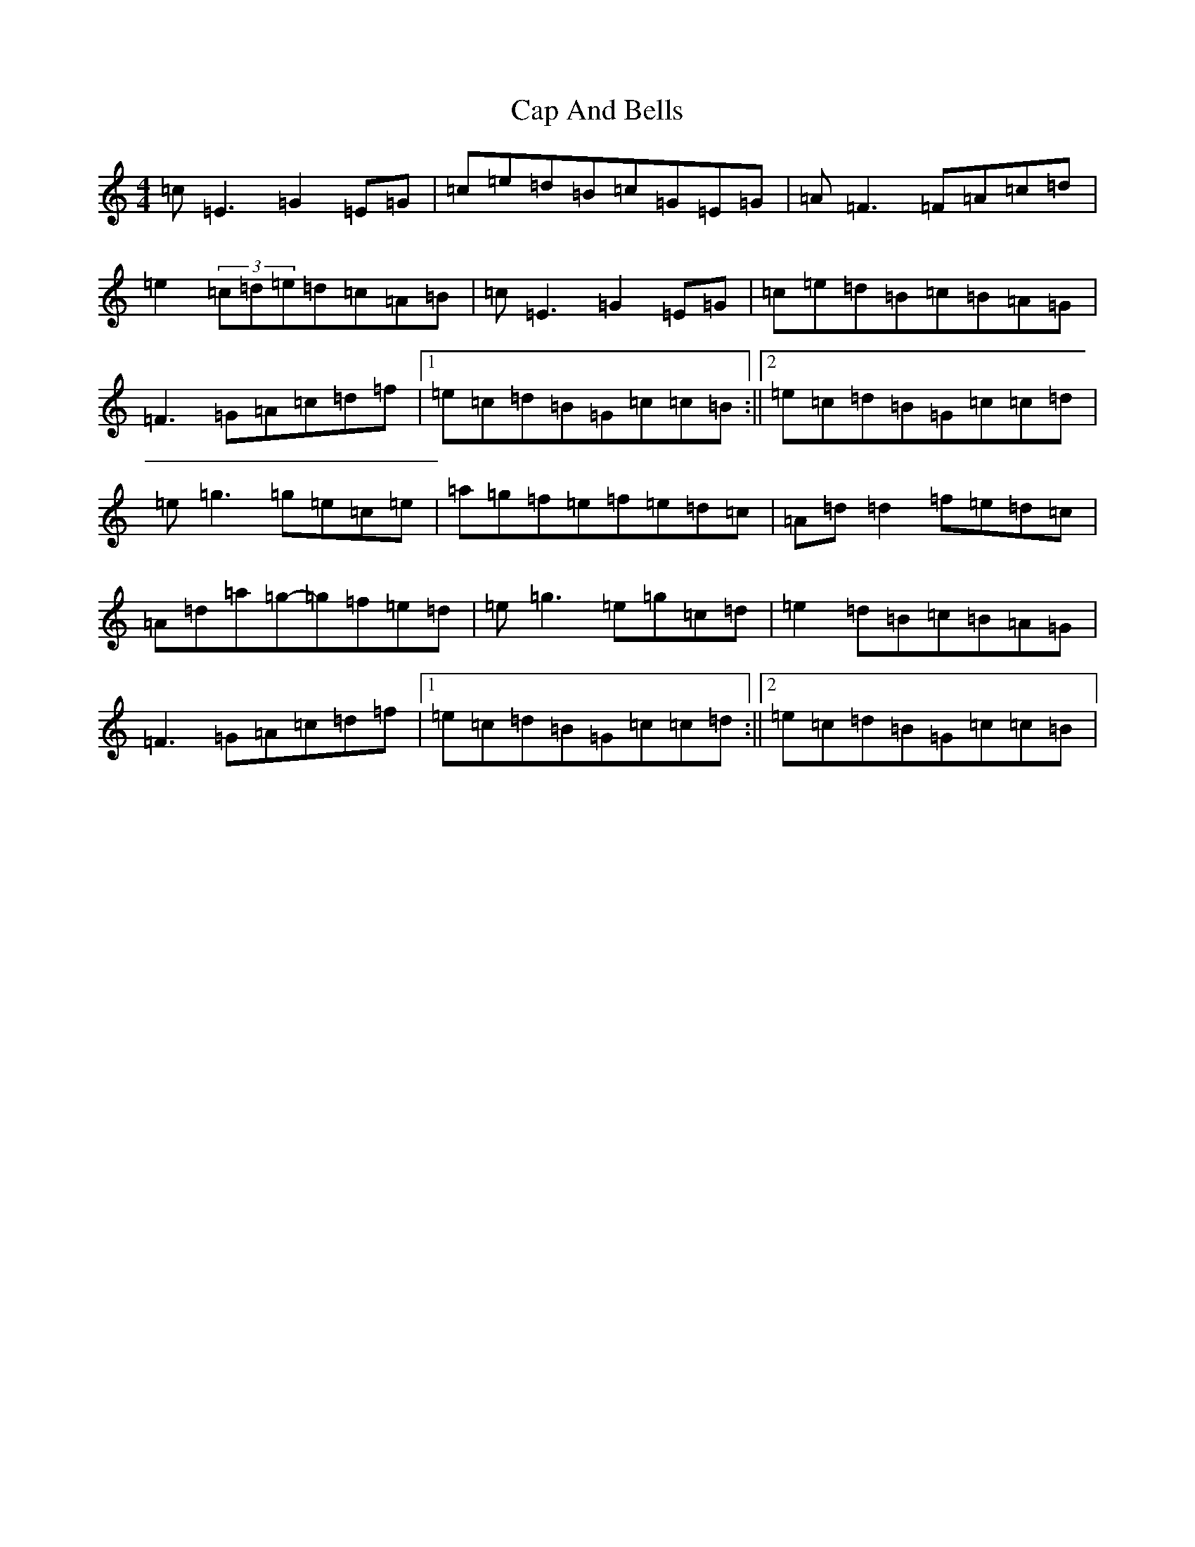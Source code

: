 X: 3117
T: Cap And Bells
S: https://thesession.org/tunes/3005#setting3005
R: reel
M:4/4
L:1/8
K: C Major
=c=E3=G2=E=G|=c=e=d=B=c=G=E=G|=A=F3=F=A=c=d|=e2(3=c=d=e=d=c=A=B|=c=E3=G2=E=G|=c=e=d=B=c=B=A=G|=F3=G=A=c=d=f|1=e=c=d=B=G=c=c=B:||2=e=c=d=B=G=c=c=d|=e=g3=g=e=c=e|=a=g=f=e=f=e=d=c|=A=d=d2=f=e=d=c|=A=d=a=g-=g=f=e=d|=e=g3=e=g=c=d|=e2=d=B=c=B=A=G|=F3=G=A=c=d=f|1=e=c=d=B=G=c=c=d:||2=e=c=d=B=G=c=c=B|